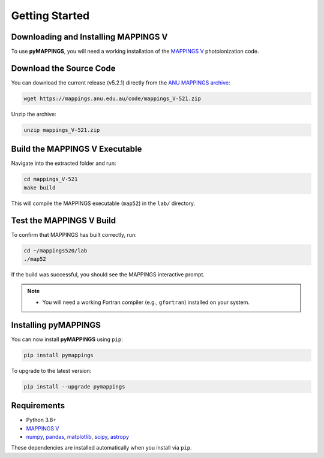 Getting Started
===============

Downloading and Installing MAPPINGS V
-------------------------------------

To use **pyMAPPINGS**, you will need a working installation of the 
`MAPPINGS V <https://mappings.anu.edu.au/>`_ photoionization code.

Download the Source Code
------------------------

You can download the current release (v5.2.1) directly from the 
`ANU MAPPINGS archive <https://mappings.anu.edu.au/code/mappings_V-521.zip>`_:

.. code-block:: bash

    wget https://mappings.anu.edu.au/code/mappings_V-521.zip

Unzip the archive:

.. code-block:: bash

    unzip mappings_V-521.zip

Build the MAPPINGS V Executable
-------------------------------

Navigate into the extracted folder and run:

.. code-block:: bash

    cd mappings_V-521
    make build

This will compile the MAPPINGS executable (``map52``) in the 
``lab/`` directory.

Test the MAPPINGS V Build
-------------------------
To confirm that MAPPINGS has built correctly, run:

.. code-block:: bash

    cd ~/mappings520/lab
    ./map52

If the build was successful, you should see the MAPPINGS interactive prompt.

.. note::
   - You will need a working Fortran compiler (e.g., ``gfortran``) installed on your system.

Installing pyMAPPINGS
---------------------

You can now install **pyMAPPINGS** using ``pip``:

.. code-block:: bash

    pip install pymappings

To upgrade to the latest version:

.. code-block:: bash

    pip install --upgrade pymappings


Requirements
------------

- Python 3.8+
- `MAPPINGS V <https://mappings.anu.edu.au/>`_
- `numpy <https://numpy.org/>`_, `pandas <https://pandas.pydata.org/>`_, 
  `matplotlib <https://matplotlib.org/>`_, `scipy <https://scipy.org/>`_, 
  `astropy <https://www.astropy.org/>`_

These dependencies are installed automatically when you install via ``pip``.

